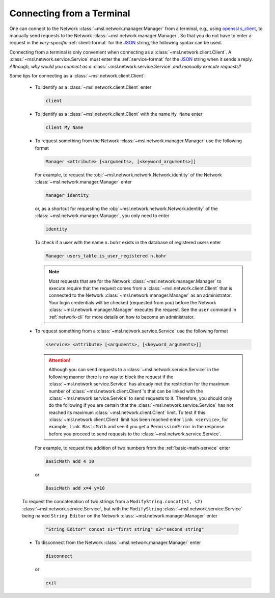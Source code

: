 .. _terminal-input:

Connecting from a Terminal
==========================

One can connect to the Network :class:`~msl.network.manager.Manager` from a terminal,
e.g., using `openssl s_client`_, to manually send requests to the Network
:class:`~msl.network.manager.Manager`. So that you do not have to enter a request in the
*very-specific* :ref:`client-format` for the JSON_ string, the following syntax can be used.

Connecting from a terminal is only convenient when connecting as a
:class:`~msl.network.client.Client`. A :class:`~msl.network.service.Service` must enter the
:ref:`service-format` for the JSON_ string when it sends a reply. *Although, why would you connect*
*as a* :class:`~msl.network.service.Service` *and manually execute requests?*

Some tips for connecting as a :class:`~msl.network.client.Client`:

  * To identify as a :class:`~msl.network.client.Client` enter

    .. code-block:: console

       client

  * To identify as a :class:`~msl.network.client.Client` with the name ``My Name`` enter

    .. code-block:: console

       client My Name

  * To request something from the Network :class:`~msl.network.manager.Manager` use the following format

    .. code-block:: console

       Manager <attribute> [<arguments>, [<keyword_arguments>]]

    For example, to request the :obj:`~msl.network.network.Network.identity` of the Network
    :class:`~msl.network.manager.Manager` enter

    .. code-block:: console

       Manager identity

    or, as a shortcut for requesting the :obj:`~msl.network.network.Network.identity` of
    the :class:`~msl.network.manager.Manager`, you only need to enter

    .. code-block:: console

       identity

    To check if a user with the name ``n.bohr`` exists in the database of registered users enter

    .. code-block:: console

      Manager users_table.is_user_registered n.bohr

    .. note::

       Most requests that are for the Network :class:`~msl.network.manager.Manager` to
       execute require that the request comes from a :class:`~msl.network.client.Client`
       that is connected to the Network :class:`~msl.network.manager.Manager` as an administrator.
       Your login credentials will be checked (requested from you) before the Network
       :class:`~msl.network.manager.Manager` executes the request. See the ``user`` command in
       :ref:`network-cli` for more details on how to become an administrator.

  * To request something from a :class:`~msl.network.service.Service` use the following format

    .. code-block:: console

       <service> <attribute> [<arguments>, [<keyword_arguments>]]

    .. attention::

       Although you can send requests to a :class:`~msl.network.service.Service` in the following manner
       there is no way to block the request if the :class:`~msl.network.service.Service` has already met the
       restriction for the maximum number of :class:`~msl.network.client.Client`\'s that can be linked with
       the :class:`~msl.network.service.Service` to send requests to it. Therefore, you should only do the
       following if you are certain that the :class:`~msl.network.service.Service` has not reached its maximum
       :class:`~msl.network.client.Client` limit. To test if this :class:`~msl.network.client.Client`
       limit has been reached enter ``link <service>``, for example, ``link BasicMath`` and see if you get
       a ``PermissionError`` in the response before you proceed to send requests to the
       :class:`~msl.network.service.Service`.

    For example, to request the addition of two numbers from the :ref:`basic-math-service` enter

    .. code-block:: console

      BasicMath add 4 10

    or

    .. code-block:: console

       BasicMath add x=4 y=10

  To request the concatenation of two strings from a ``ModifyString.concat(s1, s2)``
  :class:`~msl.network.service.Service`, but with the ``ModifyString``
  :class:`~msl.network.service.Service` being named ``String Editor`` on the Network
  :class:`~msl.network.manager.Manager` enter

    .. code-block:: console

       "String Editor" concat s1="first string" s2="second string"

  * To disconnect from the Network :class:`~msl.network.manager.Manager` enter

    .. code-block:: console

      disconnect

    or

    .. code-block:: console

       exit

.. _JSON: https://www.json.org/
.. _openssl s_client: https://www.openssl.org/docs/manmaster/man1/s_client.html
